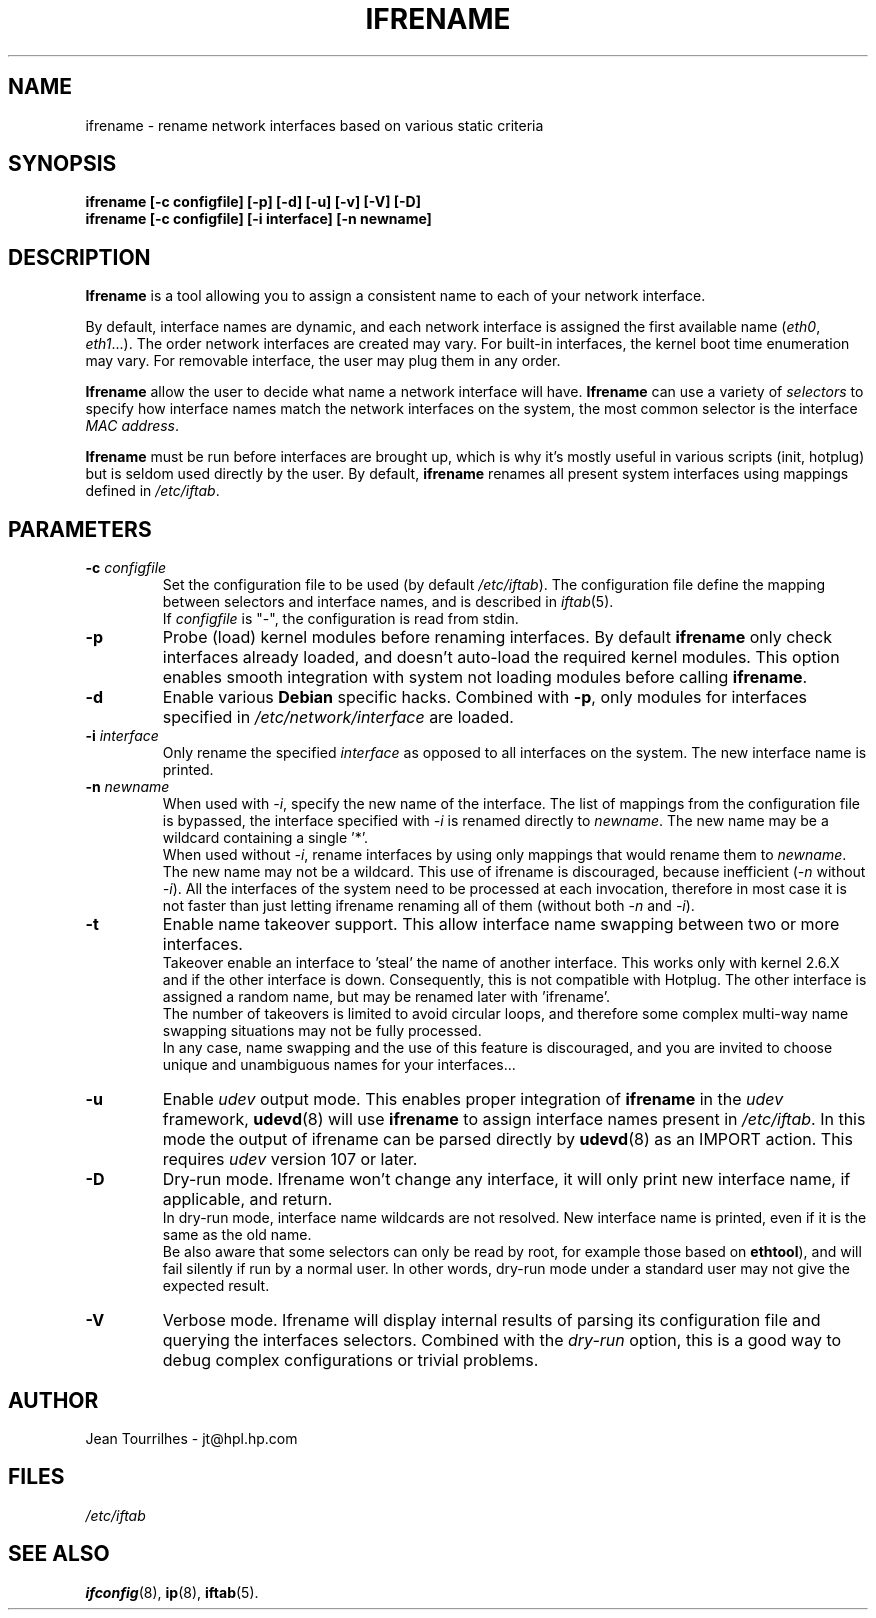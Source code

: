 .\" Jean II - HPL - 2004-2007
.\" ifrename.8
.\"
.TH IFRENAME 8 "26 February 2007" "wireless-tools" "Linux Programmer's Manual"
.\"
.\" NAME part
.\"
.SH NAME
ifrename \- rename network interfaces based on various static criteria
.\"
.\" SYNOPSIS part
.\"
.SH SYNOPSIS
.B "ifrename [-c configfile] [-p] [-d] [-u] [-v] [-V] [-D]"
.br
.B "ifrename [-c configfile] [-i interface] [-n newname]"
.\"
.\" DESCRIPTION part
.\"
.SH DESCRIPTION
.B Ifrename 
is a tool allowing you to assign a consistent name to each of your
network interface.
.PP
By default, interface names are dynamic, and each network interface is
assigned the first available name
.RI ( eth0 ", " eth1 "...)."
The order network interfaces are created may vary. For built-in
interfaces, the kernel boot time enumeration may vary. For removable
interface, the user may plug them in any order.
.PP
.B Ifrename
allow the user to decide what name a network interface will have.
.B Ifrename 
can use a variety of
.I selectors
to specify how interface names match the network interfaces on the
system, the most common selector is the interface 
.IR "MAC address" .
.PP
.B Ifrename
must be run before interfaces are brought up, which is why it's mostly
useful in various scripts (init, hotplug) but is seldom used directly
by the user. By default,
.B ifrename 
renames all present system interfaces using mappings defined in
.IR /etc/iftab .
.\"
.\" PARAMETER part
.\"
.SH PARAMETERS
.TP
.BI "-c " configfile
Set the configuration file to be used (by default 
.IR /etc/iftab ).
The configuration file define the mapping between selectors and
interface names, and is described in
.IR iftab (5).
.br
If
.I configfile
is "-", the configuration is read from stdin.
.TP
.B -p
Probe (load) kernel modules before renaming interfaces. By default
.B ifrename 
only check interfaces already loaded, and doesn't auto-load the
required kernel modules. This option enables smooth integration with
system not loading modules before calling
.BR ifrename .
.TP
.B -d
Enable various
.B Debian
specific hacks. Combined with
.BR -p ,
only modules for interfaces specified in
.I /etc/network/interface
are loaded.
.TP
.BI "-i " interface
Only rename the specified
.I interface 
as opposed to all interfaces on the system. The new interface name is
printed.
.TP
.BI "-n " newname
When used with
.IR -i ,
specify the new name of the interface. The list of mappings from the
configuration file is bypassed, the interface specified with
.I -i
is renamed directly to
.IR newname .
The new name may be a wildcard containing a single '*'.
.br
When used without 
.IR -i ,
rename interfaces by using only mappings that would rename them to
.IR newname .
The new name may not be a wildcard. This use of ifrename is
discouraged, because inefficient
.RI ( -n " without " -i ).
All the interfaces of the system need to be processed at each
invocation, therefore in most case it is not faster than just letting
ifrename renaming all of them (without both 
.IR -n " and " -i ).
.TP
.B -t
Enable name takeover support. This allow interface name swapping
between two or more interfaces.
.br
Takeover enable an interface to 'steal' the name of another
interface. This works only with kernel 2.6.X and if the other
interface is down. Consequently, this is not compatible with
Hotplug. The other interface is assigned a random name, but may be
renamed later with 'ifrename'.
.br
The number of takeovers is limited to avoid circular loops, and
therefore some complex multi-way name swapping situations may not be
fully processed.
.br
In any case, name swapping and the use of this feature is discouraged,
and you are invited to choose unique and unambiguous names for your
interfaces...
.TP
.B -u
Enable
.I udev
output mode. This enables proper integration of
.B ifrename
in the
.I udev
framework,
.BR udevd (8)
will use
.B ifrename
to assign interface names present in
.IR /etc/iftab .
In this mode the output of ifrename can be parsed
directly by
.BR udevd (8)
as an IMPORT action. This requires
.I udev
version 107 or later.
.TP
.B -D
Dry-run mode. Ifrename won't change any interface, it will only print
new interface name, if applicable, and return.
.br
In dry-run mode, interface name wildcards are not resolved. New
interface name is printed, even if it is the same as the old name.
.br
Be also aware that some selectors can only be read by root, for
example those based on
.BR ethtool ),
and will fail silently if run by a normal user. In other words,
dry-run mode under a standard user may not give the expected result.
.TP
.B -V
Verbose mode. Ifrename will display internal results of parsing its
configuration file and querying the interfaces selectors. Combined
with the
.I dry-run
option, this is a good way to debug complex configurations or trivial
problems.
.\"
.\" AUTHOR part
.\"
.SH AUTHOR
Jean Tourrilhes \- jt@hpl.hp.com
.\"
.\" FILES part
.\"
.SH FILES
.I /etc/iftab
.\"
.\" SEE ALSO part
.\"
.SH SEE ALSO
.BR ifconfig (8),
.BR ip (8),
.BR iftab (5).
